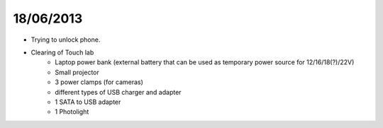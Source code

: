 ==========
18/06/2013
==========

* Trying to unlock phone.

* Clearing of Touch lab
    * Laptop power bank (external battery that can be used as temporary power source for 12/16/18(?)/22V)
    * Small projector
    * 3 power clamps (for cameras)
    * different types of USB charger and adapter
    * 1 SATA to USB adapter
    * 1 Photolight



